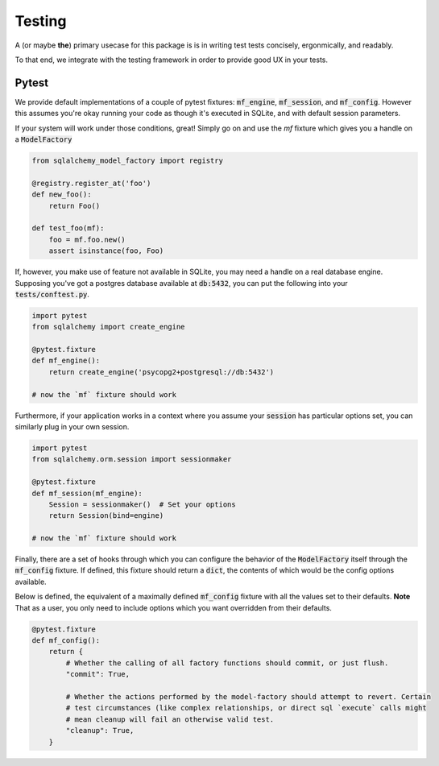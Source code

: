 Testing
=======

A (or maybe **the**) primary usecase for this package is is in writing test tests
concisely, ergonmically, and readably.

To that end, we integrate with the testing framework in order to provide good UX in your
tests.

Pytest
------

We provide default implementations of a couple of pytest fixtures: :code:`mf_engine`,
:code:`mf_session`, and :code:`mf_config`. However this assumes you're okay running your code as though it's
executed in SQLite, and with default session parameters.

If your system will work under those conditions, great! Simply go on and use the `mf` fixture
which gives you a handle on a :code:`ModelFactory`

.. code-block:: python

    from sqlalchemy_model_factory import registry

    @registry.register_at('foo')
    def new_foo():
        return Foo()

    def test_foo(mf):
        foo = mf.foo.new()
        assert isinstance(foo, Foo)


If, however, you make use of feature not available in SQLite, you may need a handle on a real
database engine. Supposing you've got a postgres database available at :code:`db:5432`, you can
put the following into your :code:`tests/conftest.py`.

.. code-block:: python

    import pytest
    from sqlalchemy import create_engine

    @pytest.fixture
    def mf_engine():
        return create_engine('psycopg2+postgresql://db:5432')

    # now the `mf` fixture should work

Furthermore, if your application works in a context where you assume your :code:`session` has
particular options set, you can similarly plug in your own session.

.. code-block:: python

    import pytest
    from sqlalchemy.orm.session import sessionmaker

    @pytest.fixture
    def mf_session(mf_engine):
        Session = sessionmaker()  # Set your options
        return Session(bind=engine)

    # now the `mf` fixture should work


Finally, there are a set of hooks through which you can configure the behavior of the :code:`ModelFactory`
itself through the :code:`mf_config` fixture. If defined, this fixture should return a :code:`dict`,
the contents of which would be the config options available.

Below is defined, the equivalent of a maximally defined :code:`mf_config` fixture with all the
values set to their defaults. **Note** That as a user, you only need to include options which
you want overridden from their defaults.

.. code-block:: python

    @pytest.fixture
    def mf_config():
        return {
            # Whether the calling of all factory functions should commit, or just flush.
            "commit": True,

            # Whether the actions performed by the model-factory should attempt to revert. Certain
            # test circumstances (like complex relationships, or direct sql `execute` calls might
            # mean cleanup will fail an otherwise valid test.
            "cleanup": True,
        }
